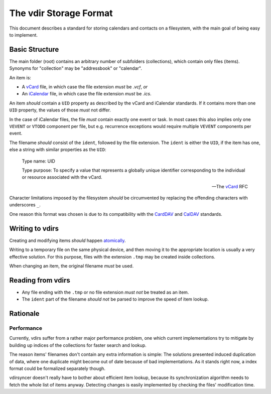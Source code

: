 =======================
The vdir Storage Format
=======================

This document describes a standard for storing calendars and contacts on a
filesystem, with the main goal of being easy to implement.

Basic Structure
===============

The main folder (root) contains an arbitrary number of subfolders
(collections), which contain only files (items). Synonyms for "collection" may
be "addressbook" or "calendar".

An item is:

- A vCard_ file, in which case the file extension *must* be `.vcf`, *or*
- An iCalendar_ file, in which case the file extension *must* be `.ics`.

An item *should* contain a ``UID`` property as described by the vCard and
iCalendar standards. If it contains more than one ``UID`` property, the values
of those *must* not differ.

In the case of iCalendar files, the file *must* contain exactly one event or
task. In most cases this also implies only one ``VEVENT`` or ``VTODO``
component per file, but e.g. recurrence exceptions would require multiple
``VEVENT`` components per event.

The filename *should* consist of the ``ident``, followed by the file extension.
The ``ident`` is either the ``UID``, if the item has one, else a string with
similar properties as the ``UID``:

   Type name: UID

   Type purpose: To specify a value that represents a globally unique
   identifier corresponding to the individual or resource associated
   with the vCard.

   -- The vCard_ RFC

Character limitations imposed by the filesystem *should* be circumvented by
replacing the offending characters with underscores ``_``.

One reason this format was chosen is due to its compatibility with the CardDAV_
and CalDAV_ standards.

.. _vCard: https://tools.ietf.org/html/rfc6350
.. _iCalendar: https://tools.ietf.org/html/rfc5545
.. _CardDAV: http://tools.ietf.org/html/rfc6352
.. _CalDAV: http://tools.ietf.org/search/rfc4791

Writing to vdirs
================

Creating and modifying items *should* happen atomically_.

Writing to a temporary file on the same physical device, and then moving it to
the appropriate location is usually a very effective solution. For this
purpose, files with the extension ``.tmp`` may be created inside collections.

When changing an item, the original filename *must* be used.

.. _atomically: https://en.wikipedia.org/wiki/Atomicity_%28programming%29

Reading from vdirs
==================

- Any file ending with the ``.tmp`` or no file extension *must not* be treated
  as an item.

- The ``ident`` part of the filename *should not* be parsed to improve the
  speed of item lookup.

Rationale
=========

Performance
-----------

Currently, vdirs suffer from a rather major performance problem, one which
current implementations try to mitigate by building up indices of the
collections for faster search and lookup.

The reason items' filenames don't contain any extra information is simple: The
solutions presented induced duplication of data, where one duplicate might
become out of date because of bad implementations. As it stands right now, a
index format could be formalized separately though.

vdirsyncer doesn't really have to bother about efficient item lookup, because
its synchronization algorithm needs to fetch the whole list of items anyway.
Detecting changes is easily implemented by checking the files' modification
time.
